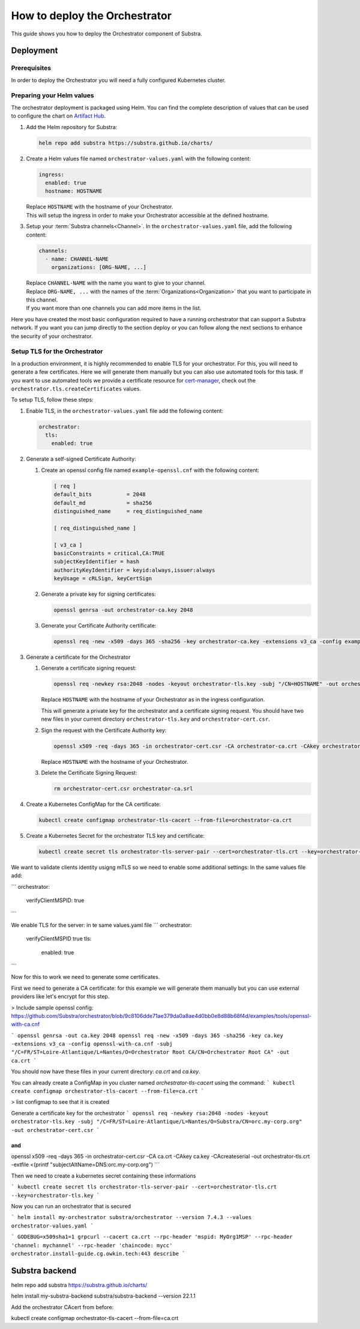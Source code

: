 ******************************
How to deploy the Orchestrator
******************************

This guide shows you how to deploy the Orchestrator component of Substra.

Deployment
==========

Prerequisites
-------------

In order to deploy the Orchestrator you will need a fully configured Kubernetes cluster.

Preparing your Helm values
--------------------------

The orchestrator deployment is packaged using Helm.
You can find the complete description of values that can be used to configure the chart on `Artifact Hub <https://artifacthub.io/packages/helm/substra/orchestrator>`_.

#. Add the Helm repository for Substra:

   .. code-block:: bash

      helm repo add substra https://substra.github.io/charts/

#. Create a Helm values file named ``orchestrator-values.yaml`` with the following content:

   .. code-block:: yaml

      ingress:
        enabled: true
        hostname: HOSTNAME

   | Replace ``HOSTNAME`` with the hostname of your Orchestrator.
   | This will setup the ingress in order to make your Orchestrator accessible at the defined hostname.

#. Setup your :term:`Substra channels<Channel>`.
   In the ``orchestrator-values.yaml`` file, add the following content:
        
   .. code-block:: yaml

      channels:
        - name: CHANNEL-NAME
          organizations: [ORG-NAME, ...]

   | Replace ``CHANNEL-NAME`` with the name you want to give to your channel.
   | Replace ``ORG-NAME, ...`` with the names of the :term:`Organizations<Organization>` that you want to participate in this channel.
   | If you want more than one channels you can add more items in the list.

Here you have created the most basic configuration required to have a running orchestrator that can support a Substra network.
If you want you can jump directly to the section deploy or you can follow along the next sections to enhance the security of your orchestrator.

Setup TLS for the Orchestrator
------------------------------

In a production environment, it is highly recommended to enable TLS for your orchestrator.
For this, you will need to generate a few certificates.
Here we will generate them manually but you can also use automated tools for this task.
If you want to use automated tools we provide a certificate resource for `cert-manager <https://cert-manager.io/>`_, check out the ``orchestrator.tls.createCertificates`` values.

To setup TLS, follow these steps:

#. Enable TLS, in the ``orchestrator-values.yaml`` file add the following content:

   .. code-block:: yaml

      orchestrator:
        tls:
          enabled: true

#. Generate a self-signed Certificate Authority:

   #. Create an openssl config file named ``example-openssl.cnf`` with the following content:

      .. code-block:: ini

         [ req ]
         default_bits		= 2048
         default_md		= sha256
         distinguished_name	= req_distinguished_name

         [ req_distinguished_name ]

         [ v3_ca ]
         basicConstraints = critical,CA:TRUE
         subjectKeyIdentifier = hash
         authorityKeyIdentifier = keyid:always,issuer:always
         keyUsage = cRLSign, keyCertSign

   #. Generate a private key for signing certificates:

      .. code-block:: bash

         openssl genrsa -out orchestrator-ca.key 2048

   #. Generate your Certificate Authority certificate:
        
      .. code-block:: bash

        openssl req -new -x509 -days 365 -sha256 -key orchestrator-ca.key -extensions v3_ca -config example-openssl.cnf -subj "/CN=Orchestrator Root CA" -out orchestrator-ca.crt

#. Generate a certificate for the Orchestrator

   #. Generate a certificate signing request:

      .. code-block:: bash

         openssl req -newkey rsa:2048 -nodes -keyout orchestrator-tls.key -subj "/CN=HOSTNAME" -out orchestrator-cert.csr

      | Replace ``HOSTNAME`` with the hostname of your Orchestrator as in the ingress configuration.
      
      This will generate a private key for the orchestrator and a certificate signing request.
      You should have two new files in your current directory ``orchestrator-tls.key`` and ``orchestrator-cert.csr``.

   #. Sign the request with the Certificate Authority key:

      .. code-block:: bash

         openssl x509 -req -days 365 -in orchestrator-cert.csr -CA orchestrator-ca.crt -CAkey orchestrator-ca.key -CAcreateserial -out orchestrator-tls.crt -extfile <(printf "subjectAltName=DNS:HOSTNAME")

      | Replace ``HOSTNAME`` with the hostname of your Orchestrator.

   #. Delete the Certificate Signing Request:

      .. code-block:: bash

         rm orchestrator-cert.csr orchestrator-ca.srl

#. Create a Kubernetes ConfigMap for the CA certificate:
   
   .. code-block:: bash
      
      kubectl create configmap orchestrator-tls-cacert --from-file=orchestrator-ca.crt

#. Create a Kubernetes Secret for the orchestrator TLS key and certificate:

   .. code-block:: bash
      
      kubectl create secret tls orchestrator-tls-server-pair --cert=orchestrator-tls.crt --key=orchestrator-tls.key




We want to validate clients identity usigng mTLS so we need to enable some additional settings:
In the same values file add:

```
orchestrator:
  verifyClientMSPID: true
```

We enable TLS for the server:
in te same values.yaml file
```
orchestrator:
  verifyClientMSPID true
  tls:
    enabled: true
```

Now for this to work we need to generate some certificates.

First we need to generate a CA certificate:
for this example we will generate them manually but you can use external providers like let's encrypt for this step.

> Include sample openssl config: https://github.com/Substra/orchestrator/blob/9c8106dde71ae379da0a8ae4d0bb0e8d88b68f4d/examples/tools/openssl-with-ca.cnf

```
openssl genrsa -out ca.key 2048
openssl req -new -x509 -days 365 -sha256 -key ca.key -extensions v3_ca -config openssl-with-ca.cnf -subj "/C=FR/ST=Loire-Atlantique/L=Nantes/O=Orchestrator Root CA/CN=Orchestrator Root CA" -out ca.crt
```

You should now have these files in your current directory: `ca.crt` and `ca.key`.

You can already create a ConfigMap in you cluster named `orchestrator-tls-cacert` using the command:
```
kubectl create configmap orchestrator-tls-cacert --from-file=ca.crt
```

> list configmap to see that it is created

Generate a certificate key for the orchestrator
```
openssl req -newkey rsa:2048 -nodes -keyout orchestrator-tls.key -subj "/C=FR/ST=Loire-Atlantique/L=Nantes/O=Substra/CN=orc.my-corp.org" -out orchestrator-cert.csr
```

and 
```
openssl x509 -req -days 365 -in orchestrator-cert.csr -CA ca.crt -CAkey ca.key -CAcreateserial -out orchestrator-tls.crt -extfile <(printf "subjectAltName=DNS:orc.my-corp.org")
```

Then we need to create a kubernetes secret containing these informations

```
kubectl create secret tls orchestrator-tls-server-pair --cert=orchestrator-tls.crt --key=orchestrator-tls.key
```

Now you can run an orchestrator that is secured

```
helm install my-orchestrator substra/orchestrator --version 7.4.3 --values orchestrator-values.yaml
```


```
GODEBUG=x509sha1=1 grpcurl --cacert ca.crt --rpc-header 'mspid: MyOrg1MSP' --rpc-header 'channel: mychannel' --rpc-header 'chaincode: mycc' orchestrator.install-guide.cg.owkin.tech:443 describe
```

Substra backend 
===============



helm repo add substra https://substra.github.io/charts/

helm install my-substra-backend substra/substra-backend --version 22.1.1

Add the orchestrator CAcert from before:

kubectl create configmap orchestrator-tls-cacert --from-file=ca.crt
